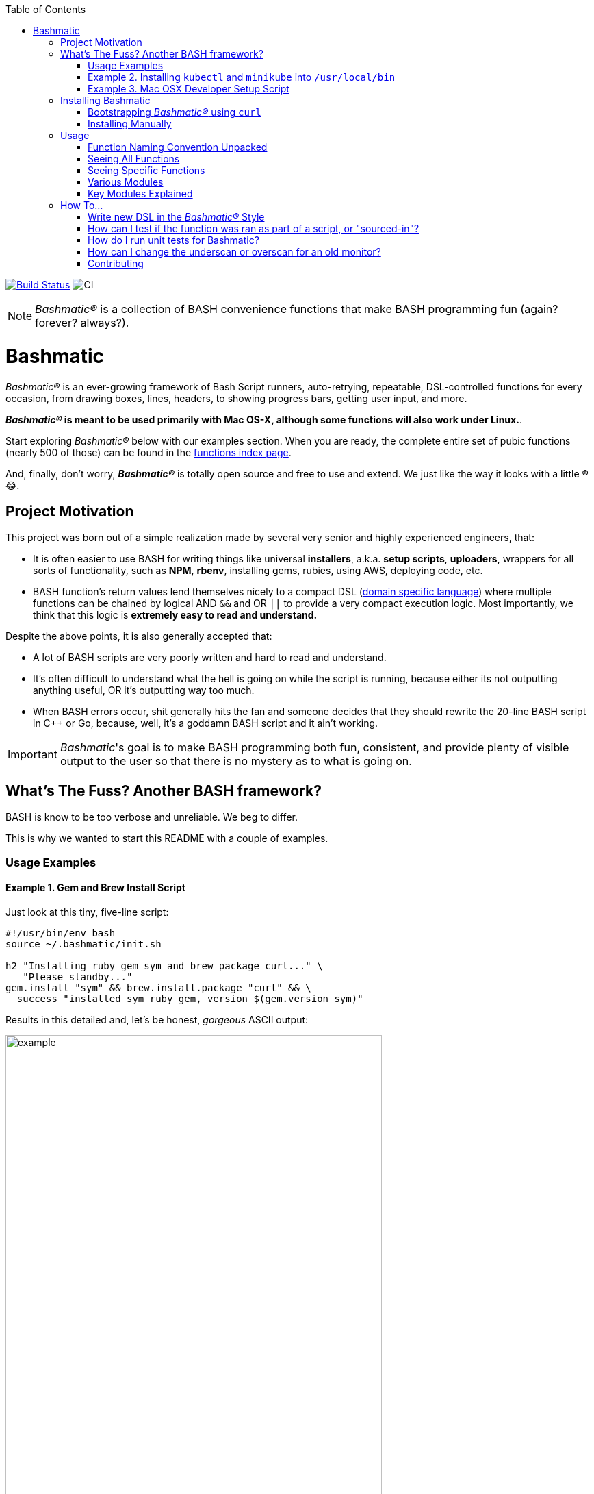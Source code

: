 :doctype: book
:pp: {plus}{plus}
:toc:


image:https://travis-ci.org/kigster/bashmatic.svg?branch=master[Build Status,link=https://travis-ci.org/kigster/bashmatic]
image:https://github.com/kigster/bashmatic/workflows/CI/badge.svg[CI]

NOTE: _Bashmatic®_ is a collection of BASH convenience functions that make BASH programming fun (again? forever? always?).

= Bashmatic

_Bashmatic®_ is an ever-growing framework of Bash Script runners, auto-retrying, repeatable, DSL-controlled functions for every occasion, from drawing boxes, lines, headers, to showing progress bars, getting user input, and more.

*_Bashmatic®_ is meant to be used primarily with Mac OS-X, although some functions will also work under Linux.*.

Start exploring _Bashmatic®_ below with our examples section. When you are ready, the complete entire set of pubic functions (nearly 500 of those) can be found in the xref:FUNCTIONS.adoc[functions index page].

And, finally, don't worry, *_Bashmatic®_* is totally open source and free to use and extend. We just like the way it looks with a little *®* 😂.

== Project Motivation

This project was born out of a simple realization made by several very senior and highly experienced engineers, that:

* It is often easier to use BASH for writing things like universal *installers*, a.k.a. *setup scripts*, *uploaders*, wrappers for all sorts of functionality, such as *NPM*, *rbenv*, installing gems, rubies, using AWS, deploying code, etc.
* BASH function's return values lend themselves nicely to a compact DSL (https://en.wikipedia.org/wiki/Domain-specific_language[domain specific language]) where multiple functions can be chained by logical AND `&&` and OR `||` to provide a very compact execution logic. Most importantly, we think that this logic is *extremely easy to read and understand.*

Despite the above points, it is also generally accepted that:

* A lot of BASH scripts are very poorly written and hard to read and understand.
* It's often difficult to understand what the hell is going on while the script is running, because either its not outputting anything useful, OR it's outputting way too much.
* When BASH errors occur, shit generally hits the fan and someone decides that they should rewrite the 20-line BASH script in C{pp} or Go, because, well, it's a goddamn BASH script and it ain't working.

IMPORTANT: _Bashmatic_'s goal is to make BASH programming both fun, consistent, and provide plenty of visible output to the user so that there is no mystery as to what is going on.

== What's The Fuss? Another BASH framework?

BASH is know to be too verbose and unreliable. We beg to differ.

This is why we wanted to start this README with a couple of examples.

=== Usage Examples

==== Example 1. Gem and Brew Install Script

Just look at this tiny, five-line script:

[source,bash]
----
#!/usr/bin/env bash
source ~/.bashmatic/init.sh

h2 "Installing ruby gem sym and brew package curl..." \
   "Please standby..."
gem.install "sym" && brew.install.package "curl" && \
  success "installed sym ruby gem, version $(gem.version sym)"
----

Results in this detailed and, let's be honest, _gorgeous_ ASCII output:

image::.bashmatic-example.png[example,width=80%]

Tell me you are not at all excited to start writing complex installation flows in BASH right away?

Not only you get pretty output, but you can each executed command, it's exit status, whether it's been successful (green/red), as well each command's bloody duration in milliseconds. What's not to like?!? 😂

Still not convinced?

Take a look at a more comprehensive example next.

=== Example 2. Installing `kubectl` and `minikube` into `/usr/local/bin`

We provided an example script in link:examples/k8s-installer.sh[`examples/k8s-installer.sh`]. Please click and take a look at the source.

Here is the output of running this script:

image::.k8installer.png[.k8installer.png,width=80%]

Why do we think this type of installer is pretty awesome, compared to a silent but deadly shell script that "Jim-in-the-corner" wrote and now nobody understands?

Because:

. The script goes out of its way to over-communicate what it does to the user.
. It allows and reminds about a clean getaway (Ctrl-C)
. It shares the exact command it runs and its timings so that you can eyeball issues like network congestions or network addresses, etc.
. It shows in green exit code '0' of each command. Should any of the commands fail, you'll see it in red.
. It's source code is terse, explicit, and easy to read. There is no magic. Just BASH functions.

NOTE: If you need to create a BASH installer, _Bashmatic®_ offers some incredible time savers.

Let's get back to the Earth, and talk about how to install Bashmatic, and how to use it in more detail right after.

=== Example 3. Mac OSX Developer Setup Script

This final and most feature-rich example is not just an example -- **it's a working functioning tool that can be used to install a bunch of developer dependencies on your Apple Laptop**.

NOTE: the script relies on Homebrew behind the scenes, and therefore would not work on Linux or Windows (unless Brew gets ported there).

It's located in https://github.com/kigster/bashmatic/blob/master/bin/dev-setup[`bin/dev-setup`] and has many CLI flags:

image::.dev-setup.png[dev-setup.png,width=80%]

Here are a couple of ways to run it:

==== Example 3.1 Dev Tools + PostgreSQL + Redis/Memcached + Ruby 2.7.1 + NodeJS/NPM/Yarn

In this example we'll install the above mentioned tools in one command. We'll run this from a folder where our application is installed, because then the Ruby Version will be auto-detected from our `.ruby-version` file, and in addition to installing all the dependencies the script will also run `bundle install` and `npm install` (or `yarn install`). Not bad, huh?

[source,bash]
----
~/.bashmatic/bin/dev-setup \
  -g "ruby postgres mysql caching js monitoring" \
  -r $(cat .ruby-version) \
  -p 9.5 \ # use PostgreSQL version 9.5
  -m 5.6   # use MySQL version 5.6
----

This compact command line installs a ton of things, but don't take our word for it — run it yourself. Or, at the very least enjoy this https://github.com/kigster/bashmatic/blob/master/.dev-setup-completed.png[one extremely long screenshot] :)

==== Example 4. The final example installs GRC Colourify Tool that makes your terminal very colorful.

Run it like so:

[source,bash]
~/.bashmatic/bin/install-grc

You might need to enter your password for SUDO.

Once it completes, run `source ~/.bashrc` (or whatever shell you use), and type something like `ls -al` or `netstat -rn` or `ping 1.1.1.1` and notice how all of the above is nicely colored.

== Installing Bashmatic

Perhaps the easiest way to install _Bashmatic®_ is using this boot-strapping script.

=== Bootstrapping _Bashmatic®_ using `curl`

First, make sure that you have Curl installed, run `which curl` to see. Then copy/paste this command into your Terminal (NOTE: you can change 1-2-0 to a version you'd like to install):

[source,bash]
----
❯ bash -c "$(curl -fsSL https://bit.ly/bashmatic-1-2-0)"
----

This not only will check out _bashmatic®_ into `~/.bashmatic`, but will also add the enabling hook to your `~/.bashrc` file.

Restart your shell, and make sure that when you type `bashmatic.version` in the command line (and press Enter) you see the version number printed like so:

[source,bash]
----
❯ bashmatic.version
1.0.0
----

If you get an error, perhaps _Bashmatic®_ did not properly install.

=== Installing Manually

For the impatient, here is how to install _Bashmatic®_ very quickly and easily. You can add the following script to your `~/.bashrc`  or any other script:

[source,bash]
----

[[ -d ${HOME}/.bashmatic ]] || {
  git clone https://github.com/kigster/bashmatic.git ~/.bashmatic
}
source ~/.bashmatic/init.sh
----

Finally, to ensure _Bashmatic®_ loads every time you login, run the following command:

[source,bash]
----
bashmatic.load-at-login
----

When you run the `bashmatic.load-at-login` function, it will add a _bashmatic®_ hook to one of your BASH initialization files, so all of its functions are available in your shell.

Note -- you can always reload _Bashmatic®_ with `bashmatic.reload` function.

== Usage

Welcome to *Bashmatic* -- an ever growing collection of scripts and mini-bash frameworks for doing all sorts of things quickly and efficiently.

We have adopted the https://google.github.io/styleguide/shell.xml[Google Bash Style Guide], and it's recommended that anyone committing to this repo reads the guides to understand the conventions, gotchas and anti-patterns.

=== Function Naming Convention Unpacked

_Bashmatic®_ provides a large number of functions, which are all loaded in your current shell. The functions are split into two fundamental groups:

* Functions with names beginning with a `.` are considered "private" functions, for example `.run.env` and `.run.initializer`
* All other functions are considered public.

The following conventions apply to all functions:

* We use the "dot" for separating namespaces, hence `git.sync` and `gem.install`.
* Function names should be self-explanatory and easy to read.
* DO NOT abbreviate words.
* All public functions must be written defensively: i.e. if the function is called from the Terminal without any arguments, and it requires arguments, the function _must print its usage info_ and a meaningful error message.

For instance:

[source,bash]
----
❯ gem.install
┌──────────────────────────────────────────────────────────────────┐
│  « ERROR »  Error — gem name is required as an argument          │
└──────────────────────────────────────────────────────────────────┘
----

Now let's run it properly:

[source,bash]
----
❯ gem.install simple-feed
       installing simple-feed (latest)...
  ✔︎    ❯ gem install simple-feed   ▪▪▪▪▪▪▪▪▪▪▪▪▪▪▪▪▪▪▪▪▪〔   5685 ms 〕    0
  ✔︎    ❯ gem list > /tmp/.bashmatic/.gem/gem.list ▪▪▪▪▪▪〔    503 ms 〕    0
----

The naming convention we use is a derivative of Google's Bash StyleGuide, using `.` to separate BASH function namespaces instead of much more verbose `::`.

=== Seeing All Functions

After running the above, run `bashmatic.functions` function to see all available functions. You can also open the xref:FUNCTIONS.adoc[FUNCTIONS.adoc] file to see the alphabetized list of all 422 functions.

=== Seeing Specific Functions

To get a list of module or pattern-specific functions installed by the framework, run the following:

[source,bash]
----
❯ bashmatic.functions-from pattern [ columns ]
----

For instance:

[source,bash]
----
❯ bashmatic.functions-from docker 2
docker.abort-if-down                    docker.build.container
docker.actions.build                    docker.containers.clean
.......
docker.actions.update
----

=== Various Modules

You can list various modules by listing the `lib` sub-directory of the `~/.bashmatic` folder.

Note how we use _Bashmatic®_ helper `columnize [ columns ]` to display a long list in five columns.

[source,bash]
----
❯ ls -1 ~/.bashmatic/lib | sed 's/\.sh//g' | columnize 5
7z                deploy            jemalloc          runtime-config    time
array             dir               json              runtime           trap
audio             docker            net               set               url
aws               file              osx               set               user
bashmatic         ftrace            output            settings          util
brew              gem               pids              shell-set         vim
caller            git-recurse-updat progress-bar      ssh               yaml
color             git               ruby              subshell
db                sedx             run               sym
----

=== Key Modules Explained

At a high level, the following modules are provided, in order of importance:

==== 1. Runtime

The following files provide this functionality:

* `lib/run.sh`
* `lib/runtime.sh`
* `lib/runtime-config.sh`.

These collectively offer the following functions:

[source,bash]
----
❯ bashmatic.functions-from 'run*'

run                                            run.set-next
run.config.detail-is-enabled                   run.set-next.list
run.config.verbose-is-enabled                  run.ui.ask
run.inspect                                    run.ui.ask-user-value
run.inspect-variable                           run.ui.get-user-value
run.inspect-variables                          run.ui.press-any-key
run.inspect-variables-that-are                 run.ui.retry-command
run.inspect.set-skip-false-or-blank            run.variables-ending-with
run.on-error.ask-is-enabled                    run.variables-starting-with
run.print-variable                             run.with.minimum-duration
run.print-variables                            run.with.ruby-bundle
run.set-all                                    run.with.ruby-bundle-and-output
run.set-all.list
----

Using these functions you can write powerful shell scripts that display each command they run, it's status, duration, and can abort on various conditions. You can ask the user to confirm, and you can show a user message and wait for any key pressed to continue.

To learn more about this key module, please go to the <<runtime-framework,Runtime Framework>> section.

===== Runtime Framework in Depth

One of the core tenets of this library is it's "runtime" framework, which offers a way to run and display commands as they run, while having a fine-grained control over the following:

* What happens when one of the commands fails? Options include:
 ** Ignore and continue (default) -- _continue-on-error_
 ** Ask the user if she wants to proceed -- _ask-on-error_
 ** Abort the entire run -- _abort-on-error_.
* How is command output displayed?
 ** Is it swallowed for compactness, and only shown if there is an error? (default) -- _show-output-off_
 ** Or is it shown regardless? -- _show-output-on_
* Should commands actually run (_dry-run-off_), or simply be printed? (_dry-run-on_).

===== Examples of Runtime Framework

____
NOTE, in the following examples we assume you installed the library into your project's folder as `.bashmatic` (a "hidden" folder starting with a dot).
____

Programming style used in this project lends itself nicely to using a DSL-like approach to shell programming.  For example, in order to configure the behavior of the run-time framework (see below) you would run the following command:

[source,bash]
----
#!/usr/bin/env bash

# (See below on the location of .bashmatic and ways to install it)
source ~/.bashmatic/init.sh

# configure global behavior of all run() invocations
run.set-all abort-on-error show-output-off

run "git clone https://gthub.com/user/rails-repo rails"
run "cd rails"
run "bundle check || bundle install"

# the following configuration only applies to the next invocation of `run()`
# and then resets back to `off`
run.set-next show-output-on
run "bundle exec rspec"
----

And most importantly, you can use our fancy UI drawing routines to communicate with the user, which are based on familiar HTML constructs, such as `h1`, `h2`, `hr`, etc.

==== 2. Output Modules

The `lib/output.sh` module does all of the heavy lifting with providing many UI elements, such as frames, boxes, lines, headers, and many more.

Here is the list of functions in this module:

[source,bash]
----
❯ bashmatic.functions-from output 3
abort                          error:                         left-prefix
ascii-clean                    h.black                        ok
box.blue-in-green              h.blue                         okay
box.blue-in-yellow             h.green                        output.color.off
box.green-in-cyan              h.red                          output.color.on
box.green-in-green             h.yellow                       output.is-pipe
box.green-in-magenta           h1                             output.is-redirect
box.green-in-yellow            h1.blue                        output.is-ssh
box.magenta-in-blue            h1.green                       output.is-terminal
box.magenta-in-green           h1.purple                      output.is-tty
box.red-in-magenta             h1.red                         puts
box.red-in-red                 h1.yellow                      reset-color
box.red-in-yellow              h2                             reset-color:
box.yellow-in-blue             h2.green                       screen-width
box.yellow-in-red              h3                             screen.height
box.yellow-in-yellow           hdr                            screen.width
br                             hl.blue                        shutdown
center                         hl.desc                        stderr
columnize                      hl.green                       stdout
command-spacer                 hl.orange                      success
cursor.at.x                    hl.subtle                      test-group
cursor.at.y                    hl.white-on-orange             ui.closer.kind-of-ok
cursor.down                    hl.white-on-salmon             ui.closer.kind-of-ok:
cursor.left                    hl.yellow                      ui.closer.not-ok
cursor.rewind                  hl.yellow-on-gray              ui.closer.not-ok:
cursor.right                   hr                             ui.closer.ok:
cursor.up                      hr.colored                     warn
debug                          inf                            warning
duration                       info                           warning:
err                            info:
error                          left
----

Note that some function names end with `:` -- this indicates that the function outputs a new-line in the end. These functions typically exist together with their non-`:`-terminated counter-parts.  If you use one, eg, `inf`, you are then supposed to finish the line by providing an additional output call, most commonly it will be one of `ok:`, `ui.closer.not-ok:` and `ui.closer.kind-of-ok:`.

Here is an example:

[source,bash]
----
function valid-cask()  { sleep 1; return 0; }
function verify-cask() {
  inf "verifying brew cask ${1}...."
  if valid-cask ${1}; then
    ok:
  else
    not-ok:
  fi
}
----

When you run this, you should see something like this:

[source,bash]
----
 ❯ verify-cask TextMate
  ✔︎    verifying brew cask TextMate....
----

In the above example, you see the checkbox appear to the left of the text. In fact, it appears a second after, right as `sleep 1` returns. This is because this paradigm is meant for wrapping constructs that might succeed or fail.

If we change the `valid-cask` function to return a failure:

[source,bash]
----
function valid-cask()  { sleep 1; return 1; }
----

Then this is what we'd see:

[source,bash]
----
❯ verify-cask TextMate
  ✘    verifying brew cask TextMate....
----

===== Output Components

Components are BASH functions that draw something concrete on the screen. For instance, all functions starting with `box.` are components, as are `h1`, `h2`, `hr`, `br` and more.

[source,bash]
----
❯ h1 Hello

┌─────────────────────────────────────────────────────────────────────────────────┐
│ Hello                                                                           │
└─────────────────────────────────────────────────────────────────────────────────┘
----

These are often named after HTML elements, such as `hr`, `h1`, `h2`, etc.

===== Output Helpers

Here is another example where we are deciding whether to print something based on whether the output is a proper terminal (and not a pipe or redirect):

----
output.is-tty && h1 "Yay For Terminals!"
----

The above reads more like a high level language like Ruby or Python than Shell. That's because BASH is more powerful than most people think.

There is an link:examples/test-ui.sh[example script] that demonstrates the capabilities of Bashmatic.

If you ran the script, you should see the output shown link:.bashmatic.png[in this screenshot]. Your colors may vary depending on what color scheme and font you use for your terminal.

==== 3. Package management: Brew and RubyGems

You can reliably install ruby gems or brew packages with the following syntax:

[source,bash]
----
#!/usr/bin/env bash

source ~/.bashmatic/init.sh

h2 "Installing ruby gem sym and brew package curl..." \
   "Please standby..."

gem.install sym
brew.install.package curl

success "installed Sym version $(gem.version sym)"
----

When you run the above script, you shyould seee the following output:

image::.bashmatic-example.png[example]

==== 4. Shortening URLs and Github Access

You can shorten URLs on the command line using Bitly, but for this to work, you must set the following environment variables in your shell init:

[source,bash]
----
export BITLY_LOGIN="<your login>"
export BITLY_API_KEY="<your api key>"
----

Then you can run it like so:

[source,bash]
----
❯ url.shorten https://raw.githubusercontent.com/kigster/bashmatic/master/bin/install
# http://bit.ly/2IIPNE1
----

===== Github Access

There are a couple of Github-specific helpers:

[source,bash]
----
github.clone                                   github.setup
github.org                                     github.validate
----

For instance:

[source,bash]
----
❯ github.clone sym
  ✘    Validating Github Configuration...

       Please enter the name of your Github Organization:
       ❯ kigster

┌───────────────────────────────────────────────────────────────────────────────────┐
│ Your github organization was saved in your ~/.gitconfig file.                     │
├───────────────────────────────────────────────────────────────────────────────────┤
│ To change it in the future, run: github.org new-organization                      │
└───────────────────────────────────────────────────────────────────────────────────┘

  ✔︎    ❯ git clone git@github.com:kigster/sym ▪▪▪▪▪▪▪▪▪▪▪▪▪▪▪▪▪▪▪▪▪▪▪〔    931 ms 〕    0
----

==== 5. File Helpers

[source,bash]
----
❯ bashmatic.functions-from file

file.exists_and_newer_than                    file.list.filter-non-empty
file.gsub                                     file.size
file.install-with-backup                      file.size.mb
file.last-modified-date                       file.source-if-exists
file.last-modified-year                       file.stat
file.list.filter-existing
----

For instance, `file.stat` offers access to the `fstat()` C-function:

[source,bash]
----
 ❯ file.stat README.md st_size
22799
----

==== 6. Array Helpers

[source,bash]
----
❯ bashmatic.functions-from array

array.to.bullet-list                             array.includes
array.has-element                        array.includes-or-exit
array.to.csv                                     array.from.stdin
array-join                                    array.join
array-piped                                   array.to.piped-list
array.includes-or-complain
----

For instance:

[source,bash]
----
❯ declare -a farm_animals=(chicken duck rooster pig)
❯ array.to.bullet-list ${farm_animals[@]}
 • chicken
 • duck
 • rooster
 • pig
❯ array.includes "duck" "${farm_animals[@]}" && echo Yes || echo No
Yes
❯ array.includes  "cow" "${farm_animals[@]}" && echo Yes || echo No
No
----

==== 7. Utilities

The utilities module has the following functions:

[source,bash]
----
❯ bashmatic.functions-from util

pause.long                                    util.install-direnv
pause                                         util.is-a-function
pause.short                                   util.is-numeric
pause.medium                                util.is-variable-defined
util.append-to-init-files                     util.lines-in-folder
util.arch                                     util.remove-from-init-files
util.call-if-function                         util.shell-init-files
util.checksum.files                           util.shell-name
util.checksum.stdin                           util.ver-to-i
util.functions-starting-with                       util.whats-installed
util.generate-password                        watch.ls-al
----

For example, version helpers can be very handy in automated version detection, sorting and identifying the latest or the oldest versions:

[source,bash]
----
❯ util.ver-to-i '12.4.9'
112004009
❯ util.i-to-ver $(util.ver-to-i '12.4.9')
12.4.9
----

==== 8. Ruby and Ruby Gems

Ruby helpers abound:

[source,bash]
----
❯ bashmatic.functions-from ruby

bundle.gems-with-c-extensions                 ruby.install-ruby-with-deps
interrupted                                   ruby.install-upgrade-bundler
ruby.bundler-version                          ruby.installed-gems
ruby.compiled-with                            ruby.kigs-gems
ruby.default-gems                             ruby.linked-libs
ruby.full-version                             ruby.numeric-version
ruby.gemfile-lock-version                     ruby.rbenv
ruby.gems                                     ruby.rubygems-update
ruby.gems.install                             ruby.stop
ruby.gems.uninstall                           ruby.top-versions
ruby.init                                     ruby.top-versions-as-yaml
ruby.install                                  ruby.validate-version
ruby.install-ruby
----

From the obvious `ruby.install-ruby <version>` to incredibly useful `ruby.top-versions <platform>` -- which, using rbenv and ruby_build plugin, returns the most recent minor version of each major version upgrade, as well as the YAML version that allows you to pipe the output into your `.travis.yml` to test against each major version of Ruby, locked to the very latest update in each.

[source,bash]
----
❯ ruby.top-versions
2.0.0-p648
2.1.10
2.2.10
2.3.8
2.4.9
2.5.7
2.6.5
2.7.0
2.8.0-dev

❯ ruby.top-versions jruby
jruby-1.5.6
jruby-1.6.8
jruby-1.7.27
jruby-9.0.5.0
jruby-9.1.17.0
jruby-9.2.10.0

❯ ruby.top-versions mruby
mruby-dev
mruby-1.0.0
mruby-1.1.0
mruby-1.2.0
mruby-1.3.0
mruby-1.4.1
mruby-2.0.1
mruby-2.1.0
----

===== Gem Helpers

These are fun helpers to assist in scripting gem management.

[source,bash]
----
❯ bashmatic.functions-from gem

g-i                                           gem.gemfile.version
g-u                                           gem.global.latest-version
gem.cache-installed                           gem.global.versions
gem.cache-refresh                             gem.install
gem.clear-cache                               gem.is-installed
gem.configure-cache                           gem.uninstall
gem.ensure-gem-version                        gem.version
----

For instance

[source,bash]
----
❯ g-i awesome_print
  ✔︎    gem awesome_print (1.8.0) is already installed
❯ gem.version awesome_print
1.8.0
----

==== 9. Additional Helpers

There are plenty more modules, that help with:

* link:lib/ruby.sh[Ruby Version Helpers] and (Ruby Gem Helpers)[lib/gem.sh], that can extract curren gem version from either `Gemfile.lock` or globally installed gem list..
* link:lib/aws.sh[AWS helpers] -- requires `awscli` and credentials setup, and offers some helpers to simplify AWS management.
* link:lib/docker.sh[Docker Helpers] -- assist with docker image building and pushing/pulling
* link:lib/sym.sh[Sym] -- encryption with the gem called https://github.com/kigster/sym[`sym`]

And many more.

See the full function index with the function implementation body in the xref:FUNCTIONS.adoc[FUNCTIONS.adoc] index.

'''

== How To...

=== Write new DSL in the _Bashmatic®_ Style

The following example is the actual code from a soon to be integrated AWS credentials install script. This code below checks that a user has a local `~/.aws/credentials` file needed by the `awscli`, and in the right INI format. If it doesn't find it, it checks for the access key CSV file in the `~/Downloads` folder, and converts that if found. Now, if even that is not found, it prompts the user with instructions on how to generate a new key pair on AWS IAM website, and download it locally, thereby quickly converting and installing it as a proper credentials file. Not bad, for a compact BASH script, right? (of course, you are not seeing all of the involved functions, only the public ones).

[source,bash]
----
# define a new function in AWS namespace, related to credentials.
# name of the function is self-explanatory: it validates credentials
# and exits if they are invalid.
aws.credentials.validate-or-exit() {
  aws.credentials.are-valid || {
    aws.credentials.install-if-missing || bashmatic.exit-or-return 1
  }
}

aws.credentials.install-if-missing() {
  aws.credentials.are-present || { # if not present
    aws.access-key.is-present || aws.access-key.download # attempt to download the key
    aws.access-key.is-present && aws.credentials.check-downloads-folder # attempt to find it in ~/Downloads
  }

  aws.credentials.are-present || { # final check after all attempts to install credentials
    error "Unable to find AWS credentials. Please try again." && bashmatic.exit-or-return 1
  }

   bashmatic.exit-or-return 0
}
----

Now, *how would you use it in a script?* Let's say you need a script to upload
something to AWS S3. But before you begin, wouldn't it be nice to verify
that the credentials exist, and if not -- help the user install it? Yes it would.

And that is exactly what the code above does, but it looks like a DSL. because
it _is_ a DSL.

This script could be your `bin/s3-uploader`

[source, bash]
----
aws.credentials.validate-or-exit
# if we are here, that means that AWS credentials have been found.
# and we can continue with our script.
----



### How can I test if the function was ran as part of a script, or "sourced-in"?

Some bash files exists as libraries to be "sourced in", and others exist as scripts to be run. But users won't always know what is what, and may try to source in a script that should be run, or vice versa — run a script that should be sourced in.

What do you, programmer, do to educate the user about correct usage of your script/library?

_Bashmatic®_ offers a reliable way to test this:

[source,bash]
----
#!/usr/bin/env bash
# load library
if [[ -f "${Bashmatic__Init}" ]]; then source "${Bashmatic__Init}"; else source ~/.bashmatic/init.sh; fi
bashmatic.validate-subshell || return 1
----

If you'rather require a library to be sourced in, but not run, use the code as follows:

[source,bash]
----
#!/usr/bin/env bash
# load library
if [[ -f "${Bashmatic__Init}" ]]; then source "${Bashmatic__Init}"; else source ~/.bashmatic/init.sh; fi
bashmatic.validate-sourced-in || exit 1
----


=== How do I run unit tests for Bashmatic?

The framework comes with a bunch of automated unit tests based on the fantastic framework https://github.com/sstephenson/bats.git[`bats`].

To run all tests:

[source,bash]
----
cd ~/.bashmatic
bin/specs
----

While not every single function is tested (far from it), we do try to add tests to the critical ones.

Please see https://github.com/kigster/bashmatic/tree/master/test[existing tests] for the examples.

=== How can I change the underscan or overscan for an old monitor?

If you are stuck working on a monitor that does not support switching digit input from TV to PC, NOR does OS-X show the "underscan" slider in the Display Preferences, you may be forced to change the underscan manually. The process is a bit tricky, but we have a helpful script to do that:

[source,bash]
----
$ source init.sh
$ change-underscan 5
----

This will reduce underscan by 5% compared to the current value. The total value is 10000, and is stored in the file `/var/db/.com.apple.iokit.graphics`. The tricky part is determining which of the display entries map to your problem monitor. This is what the script helps with.

Do not forget to restart after the change.

Acknowledgements: the script is an automation of the method offered on http://ishan.co/external-monitor-underscan[this blog post].

=== Contributing

Submit a pull request!
